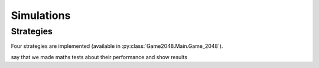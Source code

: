 Simulations
===========

Strategies
----------

Four strategies are implemented (available in :py:class:`Game2048.Main.Game_2048`).


say that we made maths tests about their 
performance and show results
